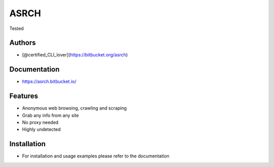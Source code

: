 =======
 ASRCH
=======

|Coverage Report| |MIT License| |Gitmoji|

Tested |Linux Mint|

Authors
=======

-  [@certified_CLI_lover](https://bitbucket.org/asrch)

Documentation
=============

- https://asrch.bitbucket.io/

Features
========

-  Anonymous web browsing, crawling and scraping
-  Grab any info from any site
-  No proxy needed
-  Highly undetected

Installation
============

- For installation and usage examples please
  refer to the documentation
   


.. |Coverage Report| image:: https://svgshare.com/i/15fy.svg
.. |MIT License| image:: https://img.shields.io/badge/License-MIT-green.svg?style=plastic
   :target: https://choosealicense.com/licenses/mit/
.. |Gitmoji| image:: https://img.shields.io/badge/gitmoji-%20😜%20😍-FFDD67.svg?style=plastic
   :target: https://gitmoji.dev
.. |Python| image:: https://img.shields.io/badge/python-3670A0?style=plastic&logo=python&logoColor=ffdd54
   :target: https://img.shields.io/badge/python-3670A0?style=flat-square&logo=python&logoColor=ffdd54
.. |Linux| image:: https://img.shields.io/badge/Linux-FCC624?style=plastic&logo=linux&logoColor=black
   :target: https://img.shields.io/badge/Linux-FCC624?style=flat-square&logo=linux&logoColor=black
.. |Linux Mint| image:: https://img.shields.io/badge/Linux%20Mint-87CF3E?style=plastic&logo=Linux%20Mint&logoColor=white
   :target: https://img.shields.io/badge/Linux%20Mint-87CF3E?style=flat-square&logo=Linux%20Mint&logoColor=white

           
